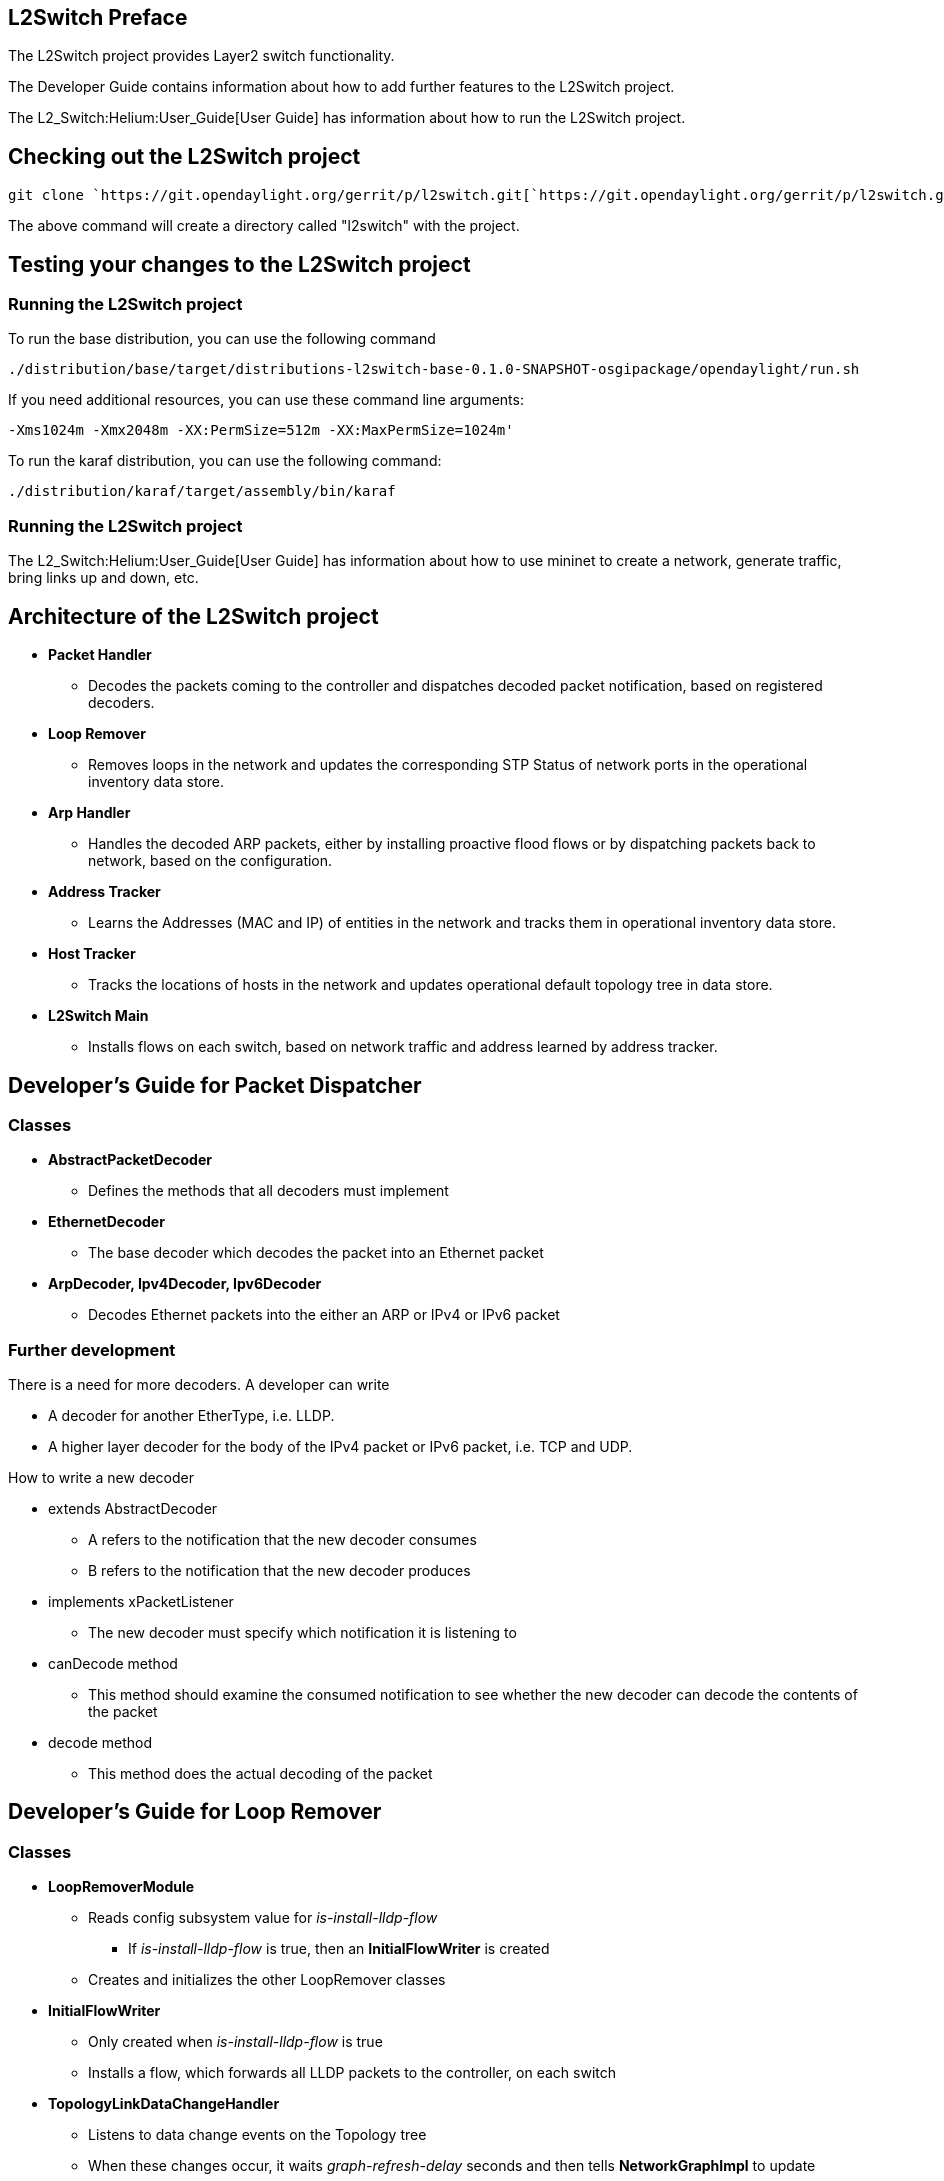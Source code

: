 [[l2switch-preface]]
== L2Switch Preface

The L2Switch project provides Layer2 switch functionality.

The Developer Guide contains information about how to add further
features to the L2Switch project.

The L2_Switch:Helium:User_Guide[User Guide] has information about how to
run the L2Switch project.

[[checking-out-the-l2switch-project]]
== Checking out the L2Switch project

`git clone `https://git.opendaylight.org/gerrit/p/l2switch.git[`https://git.opendaylight.org/gerrit/p/l2switch.git`]

The above command will create a directory called "l2switch" with the
project.

[[testing-your-changes-to-the-l2switch-project]]
== Testing your changes to the L2Switch project

[[running-the-l2switch-project]]
=== Running the L2Switch project

To run the base distribution, you can use the following command

`./distribution/base/target/distributions-l2switch-base-0.1.0-SNAPSHOT-osgipackage/opendaylight/run.sh`

If you need additional resources, you can use these command line
arguments:

`-Xms1024m -Xmx2048m -XX:PermSize=512m -XX:MaxPermSize=1024m'`

To run the karaf distribution, you can use the following command:

`./distribution/karaf/target/assembly/bin/karaf`

[[running-the-l2switch-project-1]]
=== Running the L2Switch project

The L2_Switch:Helium:User_Guide[User Guide] has information about how to
use mininet to create a network, generate traffic, bring links up and
down, etc.

[[architecture-of-the-l2switch-project]]
== Architecture of the L2Switch project

* *Packet Handler*
** Decodes the packets coming to the controller and dispatches decoded
packet notification, based on registered decoders.
* *Loop Remover*
** Removes loops in the network and updates the corresponding STP Status
of network ports in the operational inventory data store.
* *Arp Handler*
** Handles the decoded ARP packets, either by installing proactive flood
flows or by dispatching packets back to network, based on the
configuration.
* *Address Tracker*
** Learns the Addresses (MAC and IP) of entities in the network and
tracks them in operational inventory data store.
* *Host Tracker*
** Tracks the locations of hosts in the network and updates operational
default topology tree in data store.
* *L2Switch Main*
** Installs flows on each switch, based on network traffic and address
learned by address tracker.

[[developers-guide-for-packet-dispatcher]]
== Developer's Guide for Packet Dispatcher

[[classes]]
=== Classes

* *AbstractPacketDecoder*
** Defines the methods that all decoders must implement
* *EthernetDecoder*
** The base decoder which decodes the packet into an Ethernet packet
* *ArpDecoder, Ipv4Decoder, Ipv6Decoder*
** Decodes Ethernet packets into the either an ARP or IPv4 or IPv6
packet

[[further-development]]
=== Further development

There is a need for more decoders. A developer can write

* A decoder for another EtherType, i.e. LLDP.
* A higher layer decoder for the body of the IPv4 packet or IPv6 packet,
i.e. TCP and UDP.

How to write a new decoder

* extends AbstractDecoder
** A refers to the notification that the new decoder consumes
** B refers to the notification that the new decoder produces
* implements xPacketListener
** The new decoder must specify which notification it is listening to
* canDecode method
** This method should examine the consumed notification to see whether
the new decoder can decode the contents of the packet
* decode method
** This method does the actual decoding of the packet

[[developers-guide-for-loop-remover]]
== Developer's Guide for Loop Remover

[[classes-1]]
=== Classes

* *LoopRemoverModule*
** Reads config subsystem value for _is-install-lldp-flow_
*** If _is-install-lldp-flow_ is true, then an *InitialFlowWriter* is
created
** Creates and initializes the other LoopRemover classes
* *InitialFlowWriter*
** Only created when _is-install-lldp-flow_ is true
** Installs a flow, which forwards all LLDP packets to the controller,
on each switch
* *TopologyLinkDataChangeHandler*
** Listens to data change events on the Topology tree
** When these changes occur, it waits _graph-refresh-delay_ seconds and
then tells *NetworkGraphImpl* to update
** Writes an STP (Spanning Tree Protocol) status of "forwarding" or
"discarding" to each link in the Topology data tree
*** Forwarding links can forward packets.
*** Discarding links cannot forward packets.
* *NetworkGraphImpl*
** Creates a loop-free graph of the network

[[configuration]]
=== Configuration

* graph-refresh-delay
** Used in TopologyLinkDataChangeHandler
** A higher value has the advantage of doing less graph updates, at the
potential cost of losing some packets because the graph didn't update
immediately.
** A lower value has the advantage of handling network topology changes
quicker, at the cost of doing more computation.
* is-install-lldp-flow
** Used in LoopRemoverModule
** "true" means a flow that sends all LLDP packets to the controller
will be installed on each switch
** "false" means this flow will not be installed
* lldp-flow-table-id
** The LLDP flow will be installed on the specified flow table of each
switch
* lldp-flow-priority
** The LLDP flow will be installed with the specified priority
* lldp-flow-idle-timeout
** The LLDP flow will timeout (removed from the switch) if the flow
doesn't forward a packet for _x_ seconds
* lldp-flow-hard-timeout
** The LLDP flow will timeout (removed from the switch) after _x_
seconds, regardless of how many packets it is forwarding

[[further-development-1]]
=== Further development

No plans at the moment.

[[validating-changes-to-loop-remover]]
=== Validating changes to Loop Remover

STP Status information is added to the Inventory data tree.

* A status of "forwarding" means the link is active and packets are
flowing on it.
* A status of "discarding" means the link is inactive and packets are
not sent over it.

The STP status of a link can be checked through a browser or a REST
Client.

http://10.194.126.91:8080/restconf/operational/opendaylight-inventory:nodes/node/openflow:1/node-connector/openflow:1:2[`http://10.194.126.91:8080/restconf/operational/opendaylight-inventory:nodes/node/openflow:1/node-connector/openflow:1:2`]

The STP status should still be there after changes are made.

[[developers-guide-for-arp-handler]]
== Developer's Guide for Arp Handler

[[classes-2]]
=== Classes

* *ArpHandlerModule*
** Reads config subsystem value for _is-proactive-flood-mode_
*** If _is-proactive-flood-mode_ is true, then a
*ProactiveFloodFlowWriter* is created
*** If _is-proactive-flood-mode_ is false, then an *InitialFlowWriter*
is created
* *ProactiveFloodFlowWriter*
** Only created when _is-proactive-flood-mode_ is true
** Installs a flood flow on each switch. With this flood flow, a packet
that doesn't match any other flows will be flooded/broadcast from that
switch.
* *InitialFlowWriter*
** Only created when _is-proactive-flood-mode_ is false
** Installs a flow, which sends all ARP packets to the controller, on
each switch
* *ArpPacketHandler*
** Only created when _is-proactive-flood-mode_ is false
** Handles and processes the controller's incoming ARP packets
** Uses *PacketDispatcher* to send the ARP packet back into the network
* *PacketDispatcher*
** Only created when _is-proactive-flood-mode_ is false
** Sends packets out to the network
** Uses *InventoryReader* to determine which node-connector to a send a
packet on
* *InventoryReader*
** Only created when _is-proactive-flood-mode_ is false
** Maintains a list of each switch's node-connectors

[[configuration-1]]
=== Configuration

* is-proactive-flood-mode
** "true" means that flood flows will be installed on each switch. With
this flood flow, each switch will flood a packet that doesn't match any
other flows.
*** Advantage: Fewer packets are sent to the controller because those
packets are flooded to the network.
*** Disadvantage: A lot of network traffic is generated.
** "false" means the previously mentioned flood flows will not be
installed. Instead an ARP flow will be installed on each switch that
sends all ARP packets to the controller.
*** Advantage: Less network traffic is generated.
*** Disadvantage: The controller handles more packets (ARP requests &
replies) and the ARP process takes longer than if there were flood
flows.
* flood-flow-table-id
** The flood flow will be installed on the specified flow table of each
switch
* flood-flow-priority
** The flood flow will be installed with the specified priority
* flood-flow-idle-timeout
** The flood flow will timeout (removed from the switch) if the flow
doesn't forward a packet for _x_ seconds
* flood-flow-hard-timeout
** The flood flow will timeout (removed from the switch) after _x_
seconds, regardless of how many packets it is forwarding
* arp-flow-table-id
** The ARP flow will be installed on the specified flow table of each
switch
* arp-flow-priority
** The ARP flow will be installed with the specified priority
* arp-flow-idle-timeout
** The ARP flow will timeout (removed from the switch) if the flow
doesn't forward a packet for _x_ seconds
* arp-flow-hard-timeout
** The ARP flow will timeout (removed from the switch) after
_arp-flow-hard-timeout_ seconds, regardless of how many packets it is
forwarding

[[further-development-2]]
=== Further development

The *ProactiveFloodFlowWriter* needs to be improved. It does have the
advantage of having less traffic come to the controller; however, it
generates too much network traffic.

[[developers-guide-for-address-tracker]]
== Developer's Guide for Address Tracker

[[classes-3]]
=== Classes

* *AddressTrackerModule*
** Reads config subsystem value for _observe-addresses-from_
** If _observe-addresses-from_ contains "arp", then an
AddressObserverUsingArp is created
** If _observe-addresses-from_ contains "ipv4", then an
AddressObserverUsingIpv4 is created
** If _observe-addresses-from_ contains "ipv6", then an
AddressObserverUsingIpv6 is created
* *AddressObserverUsingArp*
** Registers for ARP packet notifications
** Uses *AddressObservationWriter* to write address observations from
ARP packets
* *AddressObserverUsingIpv4*
** Registers for IPv4 packet notifications
** Uses *AddressObservationWriter* to write address observations from
IPv4 packets
* *AddressObserverUsingIpv6*
** Registers for IPv6 packet notifications
** Uses *AddressObservationWriter* to write address observations from
IPv6 packets
* *AddressObservationWriter*
** Writes new Address Observations to the Inventory data tree
** Updates existing Address Observations with updated "last seen"
timestamps
*** Uses the _timestamp-update-intervval_ configuration variable to
determine whether or not to update

[[configuration-2]]
=== Configuration

* timestamp-update-interval
** A last-seen timestamp is associated with each address. This last-seen
timestamp will only be updated after _timestamp-update-interval_
milliseconds.
** A higher value has the advantage of performing less writes to the
database.
** A lower value has the advantage of knowing how fresh an address is.
* observe-addresses-from
** IP and MAC addresses can be observed/learned from ARP, IPv4, and IPv6
packets. Set which packets to make these observations from.

[[further-development-3]]
=== Further development

Further improvements can be made to the *AddressObservationWriter* so
that it

1.  doesn't make any unnecessary writes to the DB and
2.  is optimized for multi-threaded environments.

[[validating-changes-to-address-tracker]]
=== Validating changes to Address Tracker

Address Observations are added to the Inventory data tree.

The Address Observations on a Node Connector can be checked through a
browser or a REST Client.

http://10.194.126.91:8080/restconf/operational/opendaylight-inventory:nodes/node/openflow:1/node-connector/openflow:1:1[`http://10.194.126.91:8080/restconf/operational/opendaylight-inventory:nodes/node/openflow:1/node-connector/openflow:1:1`]

The Address Observations should still be there after changes.

[[developers-guide-for-host-tracker]]
== Developer's Guide for Host Tracker

TBD

[[validationg-changes-to-host-tracker]]
=== Validationg changes to Host Tracker

Host information is added to the Topology data tree.

* Host address
* Attachment point (link) to a node/switch

This host information and attachment point information can be checked
through a browser or a REST Client.

http://10.194.126.91:8080/restconf/operational/network-topology:network-topology/topology/flow:1/[`http://10.194.126.91:8080/restconf/operational/network-topology:network-topology/topology/flow:1/`]

Host information should still be there after changes.

[[developers-guide-for-l2switch-main]]
== Developer's Guide for L2Switch Main

[[classes-4]]
=== Classes

* *L2SwitchMainModule*
** Reads config subsystem value for _is-install-dropall-flow_
*** If _is-install-dropall-flow_ is true, then an *InitialFlowWriter* is
created
** Reads config subsystem value for _is-learning-only-mode_
*** If _is-learning-only-mode_ is false, then a *ReactiveFlowWriter* is
created
* *InitialFlowWriter*
** Only created when _is-install-dropall-flow_ is true
** Installs a flow, which drops all packets, on each switch. This flow
has low priority and means that packets that don't match any
higher-priority flows will simply be dropped.
* *ReactiveFlowWriter*
** Reacts to network traffic and installs MAC-to-MAC flows on switches.
These flows have matches based on MAC source and MAC destination.
** Uses *FlowWriterServiceImpl* to write these flows to the switches
* *FlowWriterService / FlowWriterServiceImpl*
** Writes flows to switches

[[configuration-3]]
=== Configuration

* is-install-dropall-flow
** "true" means a drop-all flow will be installed on each switch, so the
default action will be to drop a packet instead of sending it to the
controller
** "false" means this flow will not be installed
* dropall-flow-table-id
** The dropall flow will be installed on the specified flow table of
each switch
** This field is only relevant when "is-install-dropall-flow" is set to
"true"
* dropall-flow-priority
** The dropall flow will be installed with the specified priority
** This field is only relevant when "is-install-dropall-flow" is set to
"true"
* dropall-flow-idle-timeout
** The dropall flow will timeout (removed from the switch) if the flow
doesn't forward a packet for _x_ seconds
** This field is only relevant when "is-install-dropall-flow" is set to
"true"
* dropall-flow-hard-timeout
** The dropall flow will timeout (removed from the switch) after _x_
seconds, regardless of how many packets it is forwarding
** This field is only relevant when "is-install-dropall-flow" is set to
"true"
* is-learning-only-mode
** "true" means that the L2Switch will only be learning addresses. No
additional flows to optimize network traffic will be installed.
** "false" means that the L2Switch will react to network traffic and
install flows on the switches to optimize traffic. Currently, MAC-to-MAC
flows are installed.
* reactive-flow-table-id
** The reactive flow will be installed on the specified flow table of
each switch
** This field is only relevant when "is-learning-only-mode" is set to
"false"
* reactive-flow-priority
** The reactive flow will be installed with the specified priority
** This field is only relevant when "is-learning-only-mode" is set to
"false"
* reactive-flow-idle-timeout
** The reactive flow will timeout (removed from the switch) if the flow
doesn't forward a packet for _x_ seconds
** This field is only relevant when "is-learning-only-mode" is set to
"false"
* reactive-flow-hard-timeout
** The reactive flow will timeout (removed from the switch) after _x_
seconds, regardless of how many packets it is forwarding
** This field is only relevant when "is-learning-only-mode" is set to
"false"

[[further-development-4]]
=== Further development

The *ReactiveFlowWriter* needs to be improved to install the MAC-to-MAC
flows faster. For the first ping, the ARP request and reply are
successful. However, then the ping packets are sent out. The first ping
packet is dropped sometimes because the MAC-to-MAC flow isn't installed
quickly enough. The second, third, and following ping packets are
successful though.
